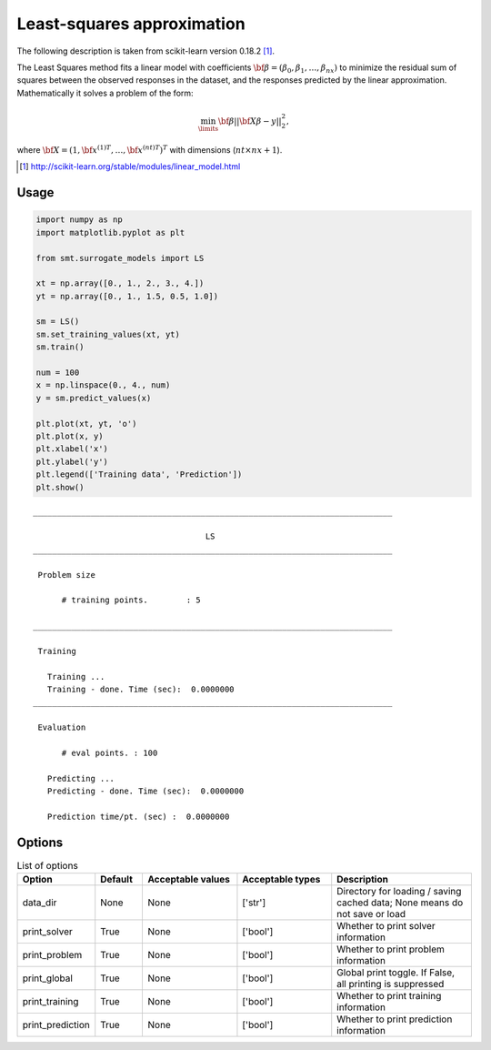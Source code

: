 Least-squares approximation
===========================

The following description is taken from scikit-learn version 0.18.2 [1]_.

The Least Squares method fits a linear model with coefficients :math:`{\bf \beta} = \left(\beta_0, \beta_1,\dotsc,\beta_{nx}\right)` to minimize the residual sum of squares between the observed responses in the dataset, and the responses predicted by the linear approximation.
Mathematically it solves a problem of the form:

.. math ::
  \min_\limits{{\bf \beta}}||{\bf X\beta-y}||_2^2,

where :math:`{\bf X} = \left(1,{{\bf x}^{(1)}}^T,\dots,{{\bf x}^{(nt)}}^T\right)^T` with dimensions (:math:`nt\times nx+1`).

.. [1] http://scikit-learn.org/stable/modules/linear_model.html

Usage
-----

.. code-block:: python

  import numpy as np
  import matplotlib.pyplot as plt
  
  from smt.surrogate_models import LS
  
  xt = np.array([0., 1., 2., 3., 4.])
  yt = np.array([0., 1., 1.5, 0.5, 1.0])
  
  sm = LS()
  sm.set_training_values(xt, yt)
  sm.train()
  
  num = 100
  x = np.linspace(0., 4., num)
  y = sm.predict_values(x)
  
  plt.plot(xt, yt, 'o')
  plt.plot(x, y)
  plt.xlabel('x')
  plt.ylabel('y')
  plt.legend(['Training data', 'Prediction'])
  plt.show()
  
::

  ___________________________________________________________________________
     
                                      LS
  ___________________________________________________________________________
     
   Problem size
     
        # training points.        : 5
     
  ___________________________________________________________________________
     
   Training
     
     Training ...
     Training - done. Time (sec):  0.0000000
  ___________________________________________________________________________
     
   Evaluation
     
        # eval points. : 100
     
     Predicting ...
     Predicting - done. Time (sec):  0.0000000
     
     Prediction time/pt. (sec) :  0.0000000
     
  
.. figure:: ls_Test_test_ls.png
  :scale: 80 %
  :align: center

Options
-------

.. list-table:: List of options
  :header-rows: 1
  :widths: 15, 10, 20, 20, 30
  :stub-columns: 0

  *  -  Option
     -  Default
     -  Acceptable values
     -  Acceptable types
     -  Description
  *  -  data_dir
     -  None
     -  None
     -  ['str']
     -  Directory for loading / saving cached data; None means do not save or load
  *  -  print_solver
     -  True
     -  None
     -  ['bool']
     -  Whether to print solver information
  *  -  print_problem
     -  True
     -  None
     -  ['bool']
     -  Whether to print problem information
  *  -  print_global
     -  True
     -  None
     -  ['bool']
     -  Global print toggle. If False, all printing is suppressed
  *  -  print_training
     -  True
     -  None
     -  ['bool']
     -  Whether to print training information
  *  -  print_prediction
     -  True
     -  None
     -  ['bool']
     -  Whether to print prediction information
